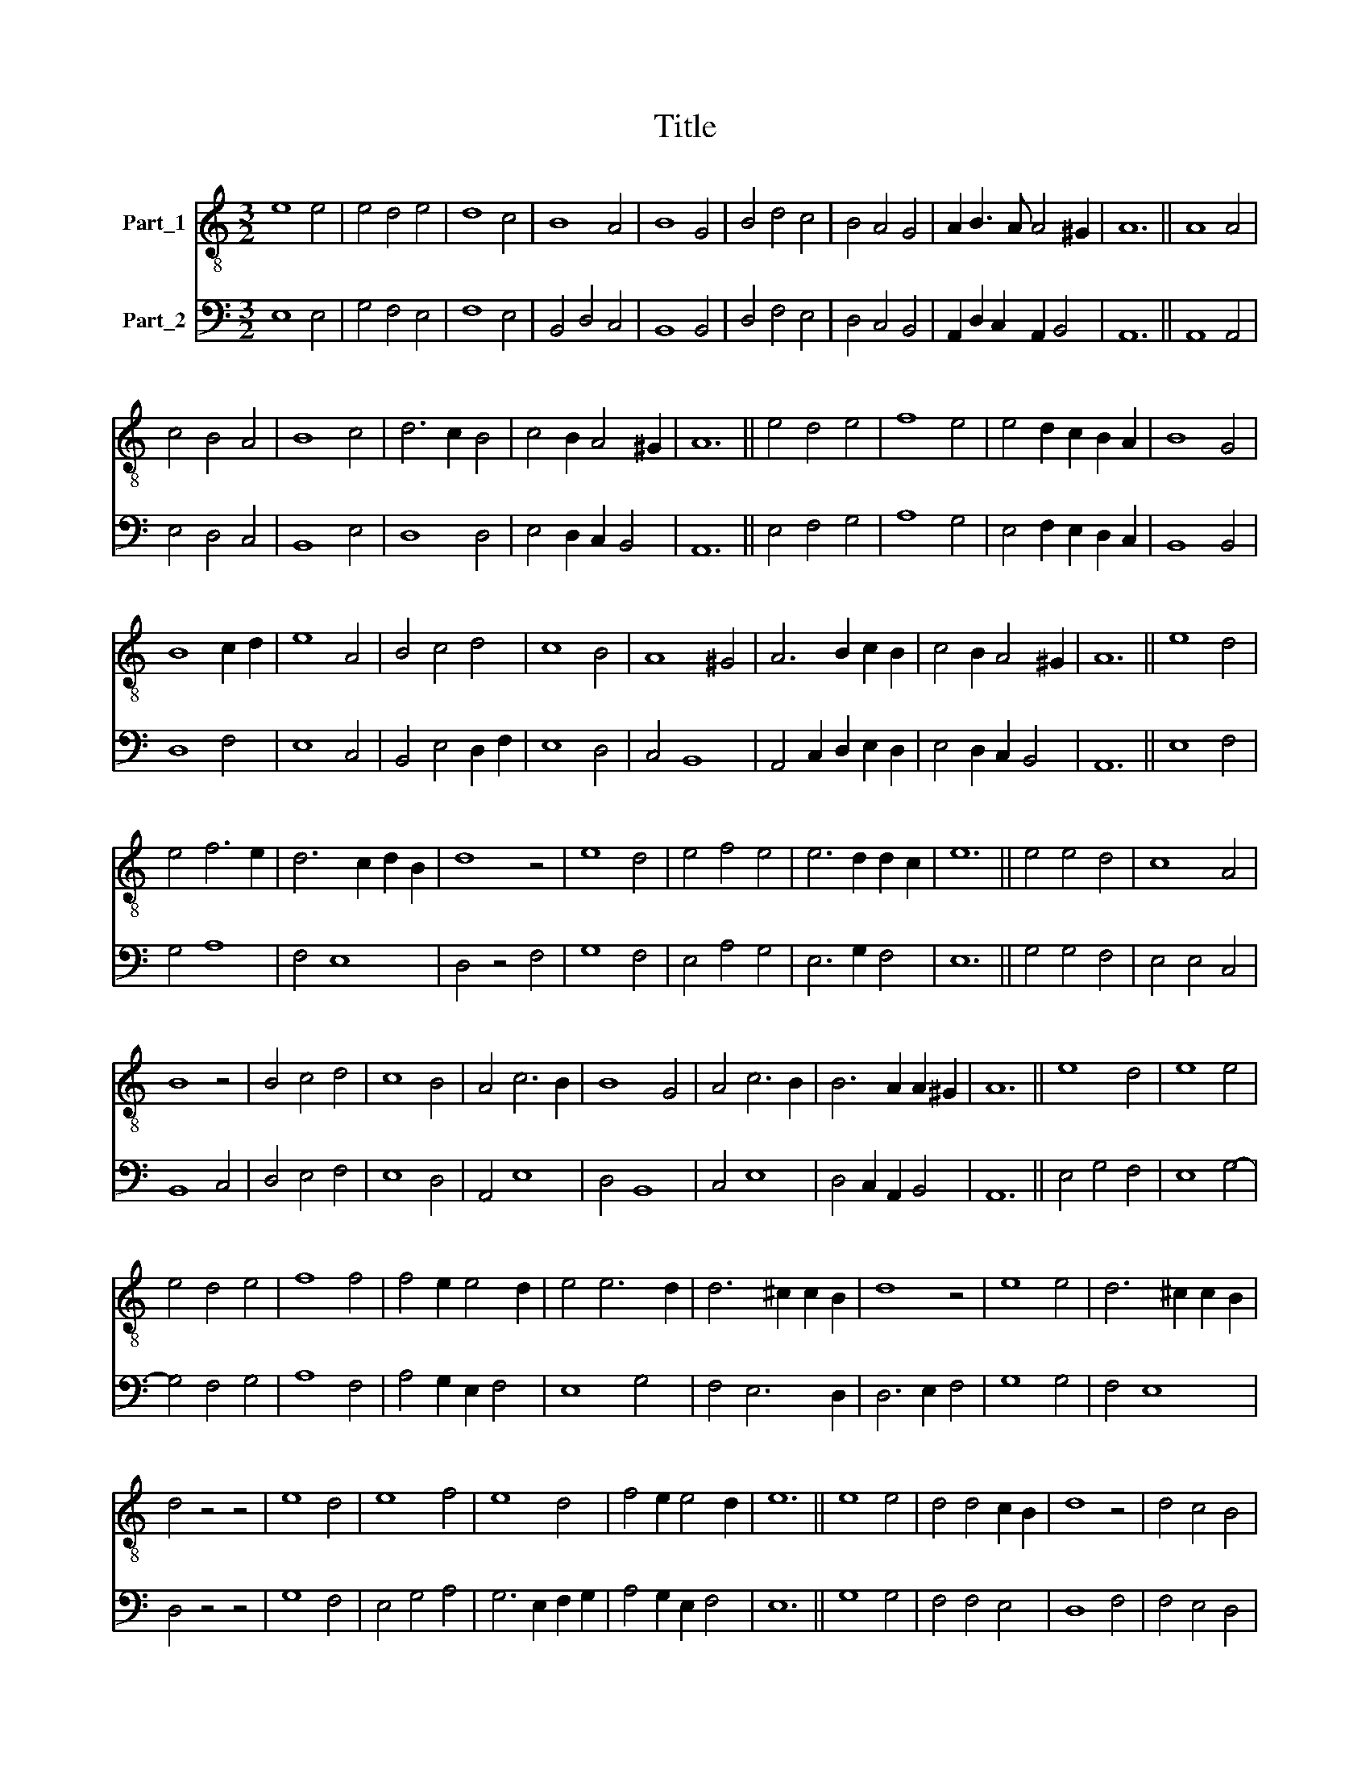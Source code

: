 X:1
T:Title
%%score 1 2
L:1/8
M:3/2
K:C
V:1 treble-8 nm="Part_1"
V:2 bass nm="Part_2"
V:1
 e8 e4 | e4 d4 e4 | d8 c4 | B8 A4 | B8 G4 | B4 d4 c4 | B4 A4 G4 | A2 B3 A A4 ^G2 | A12 || A8 A4 | %10
 c4 B4 A4 | B8 c4 | d6 c2 B4 | c4 B2 A4 ^G2 | A12 || e4 d4 e4 | f8 e4 | e4 d2 c2 B2 A2 | B8 G4 | %19
 B8 c2 d2 | e8 A4 | B4 c4 d4 | c8 B4 | A8 ^G4 | A6 B2 c2 B2 | c4 B2 A4 ^G2 | A12 || e8 d4 | %28
 e4 f6 e2 | d6 c2 d2 B2 | d8 z4 | e8 d4 | e4 f4 e4 | e6 d2 d2 c2 | e12 || e4 e4 d4 | c8 A4 | %37
 B8 z4 | B4 c4 d4 | c8 B4 | A4 c6 B2 | B8 G4 | A4 c6 B2 | B6 A2 A2 ^G2 | A12 || e8 d4 | e8 e4 | %47
 e4 d4 e4 | f8 f4 | f4 e2 e4 d2 | e4 e6 d2 | d6 ^c2 c2 B2 | d8 z4 | e8 e4 | d6 ^c2 c2 B2 | %55
 d4 z4 z4 | e8 d4 | e8 f4 | e8 d4 | f4 e2 e4 d2 | e12 || e8 e4 | d4 d4 c2 B2 | d8 z4 | d4 c4 B4 | %65
 A6 ^G2 G4 | A8 z4 | A4 B4 c4 | d8 c4 | A6 c2 B2 A2 | c8 A4 | c4 B2 A4 ^G2 | A12 || e8 e4 | %74
 d4 c2 B4 A2 | B8 z4 | B4 B4 B4 | A8 ^G4 | A12 | c8 B4 | c4 d8 | c4 B2 A4 ^G2 | A12 || z4 G4 B4 | %84
 d4 e6 d2 | c2 B4 A4 ^G2 | A8 z4 | c8 c4 | B4 A4 ^G4 | A8 z4 | c8 c4 | B4 A4 ^G4 | A8 z4 | c8 c4 | %94
 B2 c4 A2 B4 | c4 B2 A4 G2 | A4 c2 d2 e4- | e2 d2 d6 c2 | c2 B2 A4 ^G4 | A12 |] %100
V:2
 E,8 E,4 | G,4 F,4 E,4 | F,8 E,4 | B,,4 D,4 C,4 | B,,8 B,,4 | D,4 F,4 E,4 | D,4 C,4 B,,4 | %7
 A,,2 D,2 C,2 A,,2 B,,4 | A,,12 || A,,8 A,,4 | E,4 D,4 C,4 | B,,8 E,4 | D,8 D,4 | %13
 E,4 D,2 C,2 B,,4 | A,,12 || E,4 F,4 G,4 | A,8 G,4 | E,4 F,2 E,2 D,2 C,2 | B,,8 B,,4 | D,8 F,4 | %20
 E,8 C,4 | B,,4 E,4 D,2 F,2 | E,8 D,4 | C,4 B,,8 | A,,4 C,2 D,2 E,2 D,2 | E,4 D,2 C,2 B,,4 | %26
 A,,12 || E,8 F,4 | G,4 A,8 | F,4 E,8 | D,4 z4 F,4 | G,8 F,4 | E,4 A,4 G,4 | E,6 G,2 F,4 | E,12 || %35
 G,4 G,4 F,4 | E,4 E,4 C,4 | B,,8 C,4 | D,4 E,4 F,4 | E,8 D,4 | A,,4 E,8 | D,4 B,,8 | C,4 E,8 | %43
 D,4 C,2 A,,2 B,,4 | A,,12 || E,4 G,4 F,4 | E,8 G,4- | G,4 F,4 G,4 | A,8 F,4 | A,4 G,2 E,2 F,4 | %50
 E,8 G,4 | F,4 E,6 D,2 | D,6 E,2 F,4 | G,8 G,4 | F,4 E,8 | D,4 z4 z4 | G,8 F,4 | E,4 G,4 A,4 | %58
 G,6 E,2 F,2 G,2 | A,4 G,2 E,2 F,4 | E,12 || G,8 G,4 | F,4 F,4 E,4 | D,8 F,4 | F,4 E,4 D,4 | %65
 C,8 B,,4 | A,,8 C,4- | C,4 D,4 E,4 | D,4 F,4 E,4 | A,,4 C,2 E,2 D,4 | C,8 C,4 | E,4 D,2 C,2 B,,4 | %72
 A,,12 || E,8 G,4 | F,4 E,2 D,2 C,4 | B,,8 C,4 | D,4 D,4 D,4 | C,6 A,,2 B,,4 | A,,12 | E,8 D,4 | %80
 C,4 F,8 | E,4 D,2 C,2 B,,4 | A,,12 || G,,4 B,,4 D,4 | F,4 E,4 G,2 F,2 | E,2 D,4 C,2 B,,4 | %86
 A,,8 C,4 | E,8 C,4 | D,4 C,2 A,,2 B,,4 | A,,8 C,4 | E,8 C,4 | D,4 C,2 A,,2 B,,4 | A,,8 A,,4 | %93
 E,4 E,8 | D,2 E,2 C,4 D,4 | E,4 D,2 C,2 B,,4 | A,,4 E,2 F,2 G,4- | G,4 F,8 | %98
 E,2 D,2 C,2 A,,2 B,,4 | A,,12 |] %100

